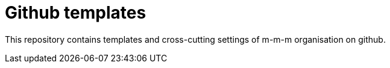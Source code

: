 # Github templates

This repository contains templates and cross-cutting settings of m-m-m organisation on github.
